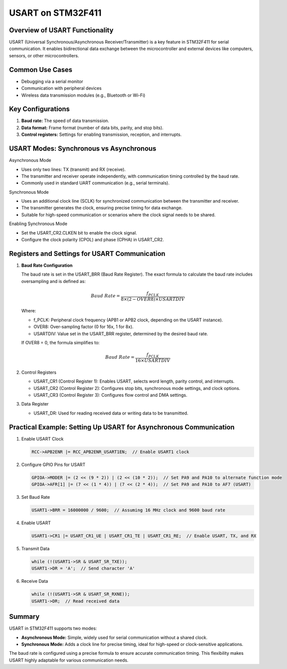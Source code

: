USART on STM32F411
===================

Overview of USART Functionality
-------------------------------

USART (Universal Synchronous/Asynchronous Receiver/Transmitter) is a key feature in STM32F411 for serial communication. It enables bidirectional data exchange between the microcontroller and external devices like computers, sensors, or other microcontrollers.


Common Use Cases
-----------------

- Debugging via a serial monitor

- Communication with peripheral devices

- Wireless data transmission modules (e.g., Bluetooth or Wi-Fi)


Key Configurations
------------------

1. **Baud rate:** The speed of data transmission.

2. **Data format:** Frame format (number of data bits, parity, and stop bits).

3. **Control registers:**  Settings for enabling transmission, reception, and interrupts.


USART Modes: Synchronous vs Asynchronous
-----------------------------------------

Asynchronous Mode

- Uses only two lines: TX (transmit) and RX (receive).

- The transmitter and receiver operate independently, with communication timing controlled by the baud rate.

- Commonly used in standard UART communication (e.g., serial terminals).

Synchronous Mode

- Uses an additional clock line (SCLK) for synchronized communication between the transmitter and receiver.

- The transmitter generates the clock, ensuring precise timing for data exchange.

- Suitable for high-speed communication or scenarios where the clock signal needs to be shared.

Enabling Synchronous Mode

- Set the USART_CR2.CLKEN bit to enable the clock signal.

- Configure the clock polarity (CPOL) and phase (CPHA) in USART_CR2.



Registers and Settings for USART Communication
----------------------------------------------

1. **Baud Rate Configuration**

   The baud rate is set in the USART_BRR (Baud Rate Register). The exact formula to calculate the baud rate includes oversampling and is defined as:

   .. math::

      Baud\ Rate = \frac{f_{PCLK}}{8 \times (2 - OVER8) \times USARTDIV}

   Where:

   - f_PCLK: Peripheral clock frequency (APB1 or APB2 clock, depending on the USART instance).

   - OVER8: Over-sampling factor (0 for 16x, 1 for 8x).

   - USARTDIV: Value set in the USART_BRR register, determined by the desired baud rate.

   If OVER8 = 0, the formula simplifies to:

   .. math::

      Baud\ Rate = \frac{f_{PCLK}}{16 \times USARTDIV}

2. Control Registers

   - USART_CR1 (Control Register 1): Enables USART, selects word length, parity control, and interrupts.

   - USART_CR2 (Control Register 2): Configures stop bits, synchronous mode settings, and clock options.

   - USART_CR3 (Control Register 3): Configures flow control and DMA settings.



3. Data Register

   - USART_DR: Used for reading received data or writing data to be transmitted.



Practical Example: Setting Up USART for Asynchronous Communication
------------------------------------------------------------------

1. Enable USART Clock

   .. code-block:: c

      RCC->APB2ENR |= RCC_APB2ENR_USART1EN;  // Enable USART1 clock

2. Configure GPIO Pins for USART

   .. code-block:: c

      GPIOA->MODER |= (2 << (9 * 2)) | (2 << (10 * 2));  // Set PA9 and PA10 to alternate function mode
      GPIOA->AFR[1] |= (7 << (1 * 4)) | (7 << (2 * 4));  // Set PA9 and PA10 to AF7 (USART)

3. Set Baud Rate

   .. code-block:: c

      USART1->BRR = 16000000 / 9600;  // Assuming 16 MHz clock and 9600 baud rate

4. Enable USART

   .. code-block:: c

      USART1->CR1 |= USART_CR1_UE | USART_CR1_TE | USART_CR1_RE;  // Enable USART, TX, and RX

5. Transmit Data

   .. code-block:: c

      while (!(USART1->SR & USART_SR_TXE)); 
      USART1->DR = 'A';  // Send character 'A'

6. Receive Data

   .. code-block:: c

      while (!(USART1->SR & USART_SR_RXNE));  
      USART1->DR;  // Read received data

Summary
-------

USART in STM32F411 supports two modes:

- **Asynchronous Mode:** Simple, widely used for serial communication without a shared clock.

- **Synchronous Mode:** Adds a clock line for precise timing, ideal for high-speed or clock-sensitive applications.

The baud rate is configured using a precise formula to ensure accurate communication timing. This flexibility makes USART highly adaptable for various communication needs.